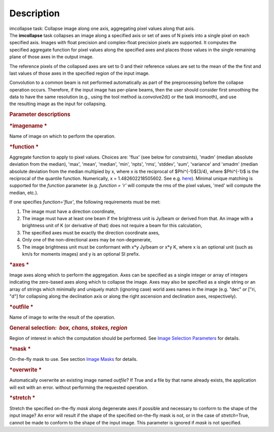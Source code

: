 .. container::
   :name: viewlet-above-content-title

Description
===========

.. container::
   :name: viewlet-below-content-title

.. container:: documentDescription description

   imcollapse task: Collapse image along one axis, aggregating pixel
   values along that axis.

.. container:: section
   :name: viewlet-above-content-body

.. container:: section
   :name: content-core

   .. container::
      :name: parent-fieldname-text

      The **imcollapse** task collapses an image along a specified axis
      or set of axes of N pixels into a single pixel on each specified
      axis. Images with float precision and complex-float precision
      pixels are supported. It computes the specified aggregate function
      for pixel values along the specified axes and places those values
      in the single remaining plane of those axes in the output image.

      The reference pixels of the collapsed axes are set to 0 and their
      reference values are set to the mean of the the first and last
      values of those axes in the specified region of the input image.

      Convolution to a common beam is not performed automatically as
      part of the preprocessing before the collapse operation occurs.
      Therefore, if the input image has per-plane beams, then the user
      should consider first smoothing the data to have the same
      resolution (e.g., using the tool method ia.convolve2d() or the
      task imsmooth), and use the resulting image as the input for
      collapsing.

      .. rubric:: Parameter descriptions
         :name: title0

      .. rubric:: *imagename
         *
         :name: imagename

      Name of image on which to perform the operation.

      .. rubric:: *function
         *
         :name: function

      Aggregate function to apply to pixel values. Choices are: 'flux'
      (see below for constraints), 'madm' (median absolute deviation
      from the median), 'max', 'mean', 'median', 'min', 'npts', 'rms',
      'stddev', 'sum', 'variance' and 'xmadm' (median absolute deviation
      from the median multipied by x, where x is the reciprocal of
      $\Phi^{-1}$(3/4), where $\Phi^{-1}$ is the reciprocal of the
      quantile function. Numerically, x = 1.482602218505602. See e.g.
      `here <https://en.wikipedia.org/wiki/Median_absolute_deviation#Relation_to_standard_deviation>`__).
      Minimal unique matching is supported for the *function* parameter
      (e.g. *function = 'r'* will compute the rms of the pixel values,
      'med' will compute the median, etc.).

      If one specifies *function='flux'*, the following requirements
      must be met:

      #. The image must have a direction coordinate,
      #. The image must have at least one beam if the brightness unit is
         Jy/beam or derived from that. An image with a brightness unit
         of K (or derivative of that) does not require a beam for this
         calculation,
      #. The specified axes must be exactly the direction coordinate
         axes,
      #. Only one of the non-directional axes may be non-degenerate,
      #. The image brightness unit must be conformant with x*y Jy/beam
         or x*y K, where x is an optional unit (such as km/s for moments
         images) and y is an optional SI prefix.

      .. rubric:: *axes
         *
         :name: axes

      Image axes along which to perform the aggregation. Axes can be
      specified as a single integer or array of integers indicating the
      zero-based axes along which to collapse the image. Axes may also
      be specified as a single string or an array of strings which
      minimally and uniquely match (ignoring case) world axes names in
      the image (e.g. "dec" or ["ri, "d"] for collapsing along the
      declination axis or along the right ascension and declination
      axes, respectively).

      .. rubric:: *outfile
         *
         :name: outfile

      Name of image to write the result of the operation.

      .. rubric:: General selection:  *box, chans, stokes, region*
         :name: general-selection-box-chans-stokes-region

      Region of interest in which the computation should be performed.
      See `Image Selection
      Parameters <https://casa.nrao.edu/casadocs-devel/stable/imaging/image-analysis/image-selection-parameters>`__
      for details.

      .. rubric:: *mask
         *
         :name: mask

      On-the-fly mask to use. See section `Image
      Masks <https://casa.nrao.edu/casadocs-devel/stable/imaging/image-analysis/image-masks>`__
      for details.

      .. rubric:: *overwrite
         *
         :name: overwrite

      Automatically overwrite an existing image named *outfile*? If True
      and a file by that name already exists, the application will exit
      with an error. without performing the requested operation.

      .. rubric:: *stretch
         *
         :name: stretch

      Stretch the specified on-the-fly *mask* along degenerate axes if
      possible and necessary to conform to the shape of the input image?
      An error will result if the shape of the specified on-the-fly mask
      is not, or in the case of *stretch*\ =True, cannot be made to
      conform to the shape of the input image. This parameter is ignored
      if *mask* is not specified.

.. container:: section
   :name: viewlet-below-content-body
